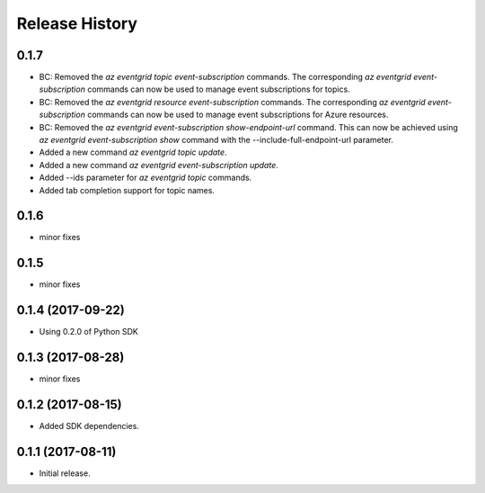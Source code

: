 .. :changelog:

Release History
===============

0.1.7
+++++
* BC: Removed the `az eventgrid topic event-subscription` commands. The corresponding `az eventgrid event-subscription` commands can now be used to manage event subscriptions for topics.
* BC: Removed the `az eventgrid resource event-subscription` commands. The corresponding `az eventgrid event-subscription` commands can now be used to manage event subscriptions for Azure resources.
* BC: Removed the `az eventgrid event-subscription show-endpoint-url` command. This can now be achieved using `az eventgrid event-subscription show` command with the --include-full-endpoint-url parameter.
* Added a new command `az eventgrid topic update`.
* Added a new command `az eventgrid event-subscription update`.
* Added --ids parameter for `az eventgrid topic` commands.
* Added tab completion support for topic names.

0.1.6
+++++
* minor fixes

0.1.5
+++++
* minor fixes

0.1.4 (2017-09-22)
++++++++++++++++++

* Using 0.2.0 of Python SDK

0.1.3 (2017-08-28)
++++++++++++++++++
* minor fixes

0.1.2 (2017-08-15)
++++++++++++++++++

* Added SDK dependencies.

0.1.1 (2017-08-11)
++++++++++++++++++

* Initial release.

